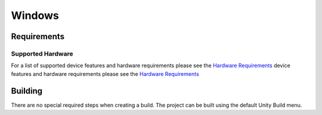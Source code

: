 Windows
============================================================

Requirements
------------------------------------------------------------

Supported Hardware
~~~~~~~~~~~~~~~~~~~~~~~~~~~~~~~~~~~~~~~~~~~~~~~~~~~~~~~~~~~~

For a list of supported device features and hardware requirements please see the `Hardware Requirements <https://drive.google.com/open?id=1kXDNg3hW7iKWFLR4SrQZykFQvrHJFYE-zu8xasTea3M>`_ device features and hardware requirements please see the `Hardware Requirements <https://drive.google.com/open?id=1kXDNg3hW7iKWFLR4SrQZykFQvrHJFYE-zu8xasTea3M>`_

Building
------------------------------------------------------------
There are no special required steps when creating a build. The project can be built using the default Unity Build menu.
